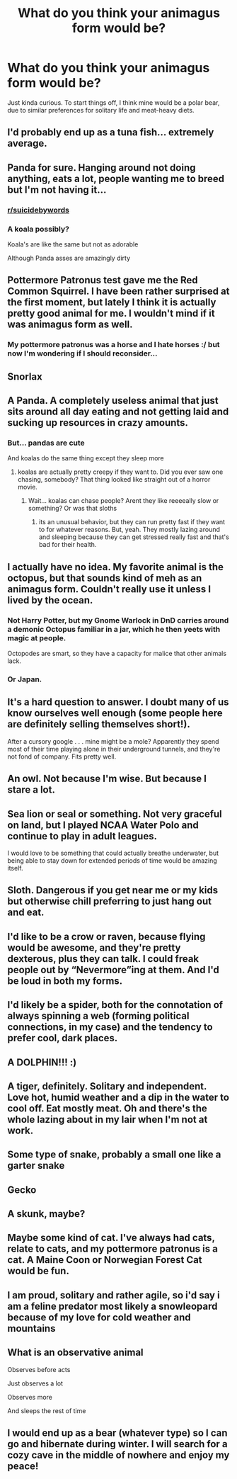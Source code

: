 #+TITLE: What do you think your animagus form would be?

* What do you think your animagus form would be?
:PROPERTIES:
:Author: Raesong
:Score: 5
:DateUnix: 1570658581.0
:DateShort: 2019-Oct-10
:FlairText: Discussion
:END:
Just kinda curious. To start things off, I think mine would be a polar bear, due to similar preferences for solitary life and meat-heavy diets.


** I'd probably end up as a tuna fish... extremely average.
:PROPERTIES:
:Author: Luftenwaffe
:Score: 13
:DateUnix: 1570658915.0
:DateShort: 2019-Oct-10
:END:


** Panda for sure. Hanging around not doing anything, eats a lot, people wanting me to breed but I'm not having it...
:PROPERTIES:
:Author: Freshenstein
:Score: 11
:DateUnix: 1570666437.0
:DateShort: 2019-Oct-10
:END:

*** [[/r/suicidebywords][r/suicidebywords]]
:PROPERTIES:
:Author: rek-lama
:Score: 2
:DateUnix: 1570704439.0
:DateShort: 2019-Oct-10
:END:


*** A koala possibly?

Koala's are like the same but not as adorable

Although Panda asses are amazingly dirty
:PROPERTIES:
:Author: Erkkifloof
:Score: 1
:DateUnix: 1578179618.0
:DateShort: 2020-Jan-05
:END:


** Pottermore Patronus test gave me the Red Common Squirrel. I have been rather surprised at the first moment, but lately I think it is actually pretty good animal for me. I wouldn't mind if it was animagus form as well.
:PROPERTIES:
:Author: ceplma
:Score: 8
:DateUnix: 1570659349.0
:DateShort: 2019-Oct-10
:END:

*** My pottermore patronus was a horse and I hate horses :/ but now I'm wondering if I should reconsider...
:PROPERTIES:
:Author: radandtiny
:Score: 1
:DateUnix: 1570684234.0
:DateShort: 2019-Oct-10
:END:


** Snorlax
:PROPERTIES:
:Author: eprince200
:Score: 6
:DateUnix: 1570668886.0
:DateShort: 2019-Oct-10
:END:


** A Panda. A completely useless animal that just sits around all day eating and not getting laid and sucking up resources in crazy amounts.
:PROPERTIES:
:Author: ConfusedPolatBear
:Score: 4
:DateUnix: 1570670706.0
:DateShort: 2019-Oct-10
:END:

*** But... pandas are cute

And koalas do the same thing except they sleep more
:PROPERTIES:
:Author: Erkkifloof
:Score: 1
:DateUnix: 1578179684.0
:DateShort: 2020-Jan-05
:END:

**** koalas are actually pretty creepy if they want to. Did you ever saw one chasing, somebody? That thing looked like straight out of a horror movie.
:PROPERTIES:
:Author: Paajin
:Score: 1
:DateUnix: 1582481120.0
:DateShort: 2020-Feb-23
:END:

***** Wait... koalas can chase people? Arent they like reeeeally slow or something? Or was that sloths
:PROPERTIES:
:Author: Erkkifloof
:Score: 1
:DateUnix: 1582488557.0
:DateShort: 2020-Feb-23
:END:

****** its an unusual behavior, but they can run pretty fast if they want to for whatever reasons. But, yeah. They mostly lazing around and sleeping because they can get stressed really fast and that's bad for their health.
:PROPERTIES:
:Author: Paajin
:Score: 1
:DateUnix: 1582645025.0
:DateShort: 2020-Feb-25
:END:


** I actually have no idea. My favorite animal is the octopus, but that sounds kind of meh as an animagus form. Couldn't really use it unless I lived by the ocean.
:PROPERTIES:
:Author: ParanoidDrone
:Score: 4
:DateUnix: 1570676224.0
:DateShort: 2019-Oct-10
:END:

*** Not Harry Potter, but my Gnome Warlock in DnD carries around a demonic Octopus familiar in a jar, which he then yeets with magic at people.

Octopodes are smart, so they have a capacity for malice that other animals lack.
:PROPERTIES:
:Author: RTCielo
:Score: 3
:DateUnix: 1570681734.0
:DateShort: 2019-Oct-10
:END:


*** Or Japan.
:PROPERTIES:
:Author: rek-lama
:Score: 0
:DateUnix: 1570704382.0
:DateShort: 2019-Oct-10
:END:


** It's a hard question to answer. I doubt many of us know ourselves well enough (some people here are definitely selling themselves short!).

After a cursory google . . . mine might be a mole? Apparently they spend most of their time playing alone in their underground tunnels, and they're not fond of company. Fits pretty well.
:PROPERTIES:
:Author: More_Cortisol
:Score: 3
:DateUnix: 1570677408.0
:DateShort: 2019-Oct-10
:END:


** An owl. Not because I'm wise. But because I stare a lot.
:PROPERTIES:
:Author: AndIForTruth
:Score: 3
:DateUnix: 1570679522.0
:DateShort: 2019-Oct-10
:END:


** Sea lion or seal or something. Not very graceful on land, but I played NCAA Water Polo and continue to play in adult leagues.

I would love to be something that could actually breathe underwater, but being able to stay down for extended periods of time would be amazing itself.
:PROPERTIES:
:Author: vghsthrowaway_11
:Score: 2
:DateUnix: 1570673170.0
:DateShort: 2019-Oct-10
:END:


** Sloth. Dangerous if you get near me or my kids but otherwise chill preferring to just hang out and eat.
:PROPERTIES:
:Author: ChildOfDragons
:Score: 2
:DateUnix: 1570673692.0
:DateShort: 2019-Oct-10
:END:


** I'd like to be a crow or raven, because flying would be awesome, and they're pretty dexterous, plus they can talk. I could freak people out by “Nevermore”ing at them. And I'd be loud in both my forms.
:PROPERTIES:
:Author: MTheLoud
:Score: 2
:DateUnix: 1570725652.0
:DateShort: 2019-Oct-10
:END:


** I'd likely be a spider, both for the connotation of always spinning a web (forming political connections, in my case) and the tendency to prefer cool, dark places.
:PROPERTIES:
:Author: LowWindPlayer
:Score: 2
:DateUnix: 1570666516.0
:DateShort: 2019-Oct-10
:END:


** A DOLPHIN!!! :)
:PROPERTIES:
:Score: 1
:DateUnix: 1570674645.0
:DateShort: 2019-Oct-10
:END:


** A tiger, definitely. Solitary and independent. Love hot, humid weather and a dip in the water to cool off. Eat mostly meat. Oh and there's the whole lazing about in my lair when I'm not at work.
:PROPERTIES:
:Author: ShredofInsanity
:Score: 1
:DateUnix: 1570679445.0
:DateShort: 2019-Oct-10
:END:


** Some type of snake, probably a small one like a garter snake
:PROPERTIES:
:Author: ZePwnzerRJ
:Score: 1
:DateUnix: 1570684243.0
:DateShort: 2019-Oct-10
:END:


** Gecko
:PROPERTIES:
:Author: Tsorovar
:Score: 1
:DateUnix: 1570686508.0
:DateShort: 2019-Oct-10
:END:


** A skunk, maybe?
:PROPERTIES:
:Author: Generalman90
:Score: 1
:DateUnix: 1570694772.0
:DateShort: 2019-Oct-10
:END:


** Maybe some kind of cat. I've always had cats, relate to cats, and my pottermore patronus is a cat. A Maine Coon or Norwegian Forest Cat would be fun.
:PROPERTIES:
:Author: chattycatmo
:Score: 1
:DateUnix: 1570749642.0
:DateShort: 2019-Oct-11
:END:


** I am proud, solitary and rather agile, so i'd say i am a feline predator most likely a snowleopard because of my love for cold weather and mountains
:PROPERTIES:
:Author: Warriors-blew-3-1
:Score: 1
:DateUnix: 1570852666.0
:DateShort: 2019-Oct-12
:END:


** What is an observative animal

Observes before acts

Just observes a lot

Observes more

And sleeps the rest of time
:PROPERTIES:
:Author: Erkkifloof
:Score: 1
:DateUnix: 1578179800.0
:DateShort: 2020-Jan-05
:END:


** I would end up as a bear (whatever type) so I can go and hibernate during winter. I will search for a cozy cave in the middle of nowhere and enjoy my peace!
:PROPERTIES:
:Author: Paajin
:Score: 1
:DateUnix: 1582481019.0
:DateShort: 2020-Feb-23
:END:
